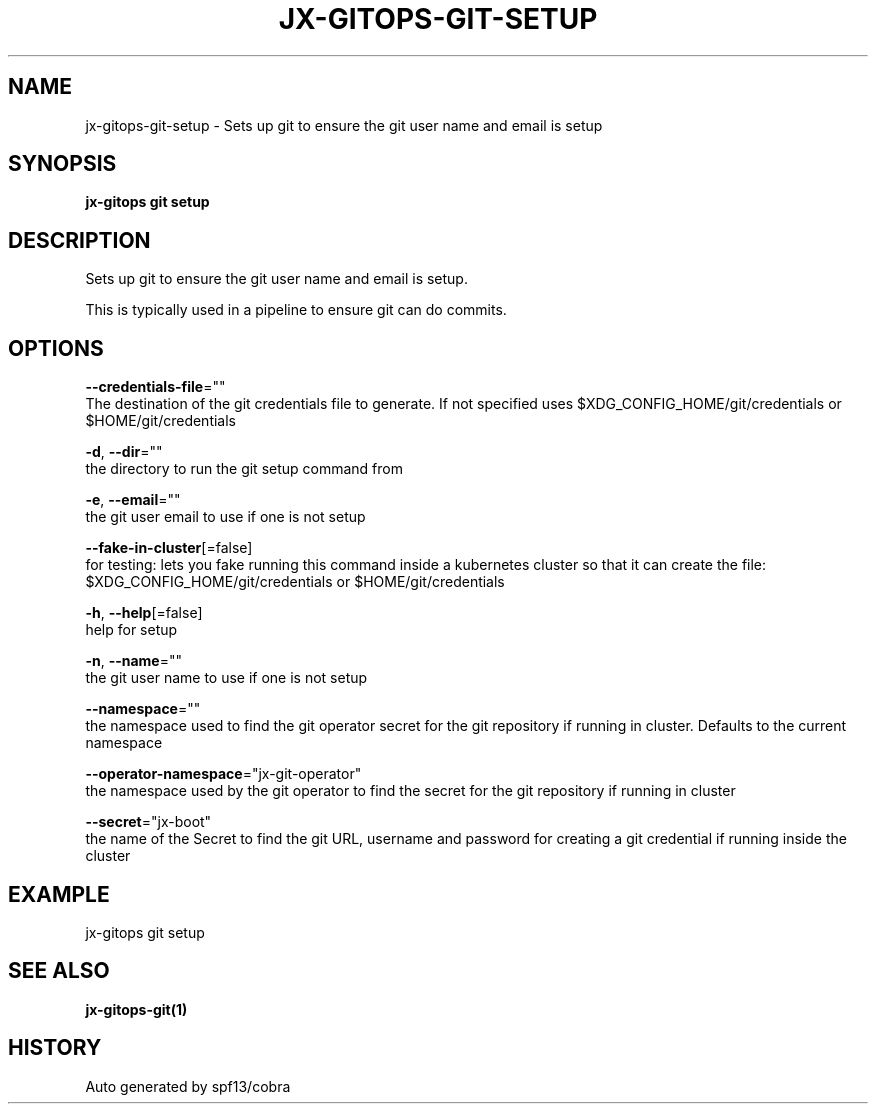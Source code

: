 .TH "JX-GITOPS\-GIT\-SETUP" "1" "" "Auto generated by spf13/cobra" "" 
.nh
.ad l


.SH NAME
.PP
jx\-gitops\-git\-setup \- Sets up git to ensure the git user name and email is setup


.SH SYNOPSIS
.PP
\fBjx\-gitops git setup\fP


.SH DESCRIPTION
.PP
Sets up git to ensure the git user name and email is setup.

.PP
This is typically used in a pipeline to ensure git can do commits.


.SH OPTIONS
.PP
\fB\-\-credentials\-file\fP=""
    The destination of the git credentials file to generate. If not specified uses $XDG\_CONFIG\_HOME/git/credentials or $HOME/git/credentials

.PP
\fB\-d\fP, \fB\-\-dir\fP=""
    the directory to run the git setup command from

.PP
\fB\-e\fP, \fB\-\-email\fP=""
    the git user email to use if one is not setup

.PP
\fB\-\-fake\-in\-cluster\fP[=false]
    for testing: lets you fake running this command inside a kubernetes cluster so that it can create the file: $XDG\_CONFIG\_HOME/git/credentials or $HOME/git/credentials

.PP
\fB\-h\fP, \fB\-\-help\fP[=false]
    help for setup

.PP
\fB\-n\fP, \fB\-\-name\fP=""
    the git user name to use if one is not setup

.PP
\fB\-\-namespace\fP=""
    the namespace used to find the git operator secret for the git repository if running in cluster. Defaults to the current namespace

.PP
\fB\-\-operator\-namespace\fP="jx\-git\-operator"
    the namespace used by the git operator to find the secret for the git repository if running in cluster

.PP
\fB\-\-secret\fP="jx\-boot"
    the name of the Secret to find the git URL, username and password for creating a git credential if running inside the cluster


.SH EXAMPLE
.PP
jx\-gitops git setup


.SH SEE ALSO
.PP
\fBjx\-gitops\-git(1)\fP


.SH HISTORY
.PP
Auto generated by spf13/cobra

